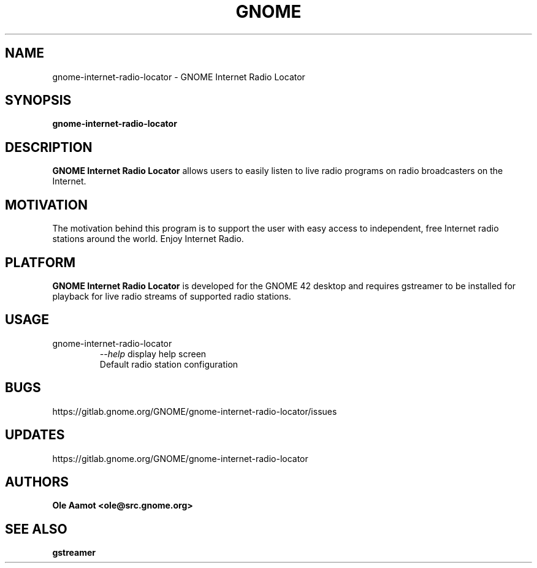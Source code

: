 .\" groff -man -Tascii foo.1
.\"
.TH GNOME Internet Radio Locator 1 "FEBRUARY 2018" GNOME "User Manuals"
.SH NAME
gnome-internet-radio-locator \- GNOME Internet Radio Locator
.SH SYNOPSIS
.B gnome-internet-radio-locator
.br
.SH DESCRIPTION
.B GNOME Internet Radio Locator
allows users to easily listen to live radio programs on radio broadcasters on the Internet.
.SH MOTIVATION
The motivation behind this program is to support the user with easy access to independent, free Internet radio stations around the world. Enjoy Internet Radio.
.SH PLATFORM
.B GNOME Internet Radio Locator
is developed for the GNOME 42 desktop and requires gstreamer to be installed for
playback for live radio streams of supported radio stations.
.SH USAGE
.IP gnome-internet-radio-locator
.I "\--help"
display help screen
.RS
Default radio station configuration
.SH BUGS
https://gitlab.gnome.org/GNOME/gnome-internet-radio-locator/issues
.SH UPDATES
https://gitlab.gnome.org/GNOME/gnome-internet-radio-locator
.SH AUTHORS
.B 
Ole Aamot <ole@src.gnome.org>
.SH "SEE ALSO"
.BR gstreamer

